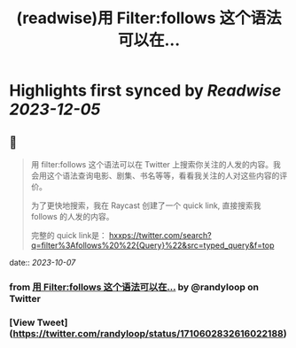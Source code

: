 :PROPERTIES:
:title: (readwise)用 Filter:follows 这个语法可以在...
:END:

:PROPERTIES:
:author: [[randyloop on Twitter]]
:full-title: "用 Filter:follows 这个语法可以在..."
:category: [[tweets]]
:url: https://twitter.com/randyloop/status/1710602832616022188
:image-url: https://pbs.twimg.com/profile_images/1657298747049791489/sAIv6DRb.jpg
:END:

* Highlights first synced by [[Readwise]] [[2023-12-05]]
** 📌
#+BEGIN_QUOTE
用 filter:follows 这个语法可以在 Twitter 上搜索你关注的人发的内容。我会用这个语法查询电影、剧集、书名等等，看看我关注的人对这些内容的评价。

为了更快地搜索，我在 Raycast 创建了一个 quick link, 直接搜索我 follows 的人发的内容。

完整的 quick link是：
hxxps://twitter.com/search?q=filter%3Afollows%20%22{Query}%22&src=typed_query&f=top 
#+END_QUOTE
    date:: [[2023-10-07]]
*** from _用 Filter:follows 这个语法可以在..._ by @randyloop on Twitter
*** [View Tweet](https://twitter.com/randyloop/status/1710602832616022188)